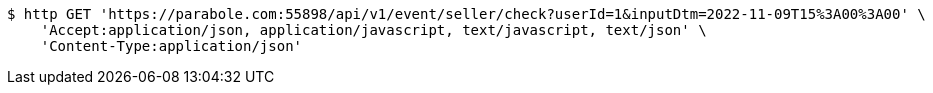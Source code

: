 [source,bash]
----
$ http GET 'https://parabole.com:55898/api/v1/event/seller/check?userId=1&inputDtm=2022-11-09T15%3A00%3A00' \
    'Accept:application/json, application/javascript, text/javascript, text/json' \
    'Content-Type:application/json'
----